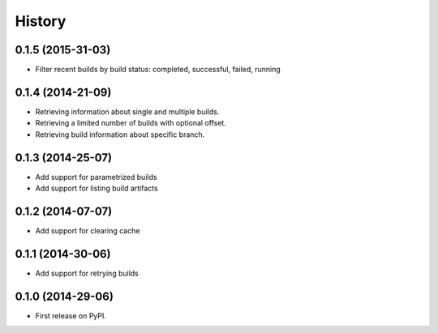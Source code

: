 .. :changelog:

History
-------

0.1.5 (2015-31-03)
++++++++++++++++++

* Filter recent builds by build status: completed, successful, failed, running


0.1.4 (2014-21-09)
++++++++++++++++++

* Retrieving information about single and multiple builds.
* Retrieving a limited number of builds with optional offset.
* Retrieving build information about specific branch.


0.1.3 (2014-25-07)
++++++++++++++++++

* Add support for parametrized builds
* Add support for listing build artifacts

0.1.2 (2014-07-07)
++++++++++++++++++

* Add support for clearing cache 


0.1.1 (2014-30-06)
++++++++++++++++++

* Add support for retrying builds


0.1.0 (2014-29-06)
++++++++++++++++++

* First release on PyPI.
